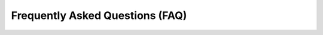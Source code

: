 Frequently Asked Questions (FAQ)
================================

.. faq:: Is NetHSM FIPS or Common Criteria certified?

   Not yet but we are aiming for certifications in the future. Please contact us if you are interested in supporting these efforts.

.. faq:: Which protections against physical tampering are in place?

   NetHSM is sealed which allows to detect physical tampering. It contains a TPM which is protected against physical tampering. The TPM is the root of trust and securely stores cryptographic keys which are used to encrypt and decrypt further data and keys in the NetHSM. This protects against booting malicious firmware and software and decrypting data and keys being stored. The current NetHSM doesn't contain additional sensors to detect tampering.

.. faq:: Where can I learn more about NetHMS's security architecture and implementation?

   Start with the chapters Getting Started, Administration and Operations. Proceed with the following resources.

   * `Overall system design <https://github.com/Nitrokey/nethsm/blob/main/docs/system-design.md>`_
   * `Security assessment report <https://www.nitrokey.com/files/doc/Nitrokey_NetHSM_Security_Assessment_v1.0.pdf>`_
   * `Full source code <https://github.com/Nitrokey/nethsm/>`_
   * Physical random number generator (TRNG) of quality PTG.3 according to AIS-20: `hardware <https://github.com/Nitrokey/nitrokey-trng-rs232-hardware>`_, `firmware <https://github.com/Nitrokey/nitrokey-trng-rs232-firmware>`_

.. faq:: Roadmap: Which features are planned?

   Work in progress:

   * Additional ECC: ECDH (X25519, NIST), secpXk (Koblitz) , Brainpool
   * Direct, dynamic cluster capability, possibly support for external database

   We plan the following developments in the loose order. Changes to this prioritization based on customer requests are possible.

   * Productive usable software container
   * BIP32 key derivation function
   * Quorum: m-of-n access scheme and security domain management
   * Performance improvements
   * Remote attestation and cloud service
   * User authentication via mTLS certificates or FIDO
   * More user rights management (e.g. additional roles, groups)
   * Further separations and hardenings
   * FIPS and/or Common Criteria certifications
   * Post-quantum cryptography (PQC)
